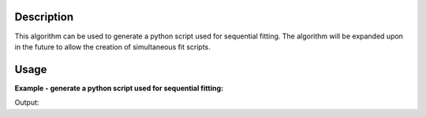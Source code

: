 .. algorithm::

.. summary::

.. relatedalgorithms::

.. properties::

Description
-----------

This algorithm can be used to generate a python script used for
sequential fitting. The algorithm will be expanded upon in the future
to allow the creation of simultaneous fit scripts.

Usage
-----

**Example - generate a python script used for sequential fitting:**

.. testcode:: ExGeneratePythonSequentialFitScript

    ws1 = CreateSampleWorkspace()
    ws2 = CreateSampleWorkspace()

    function = "name=GausOsc,A=0.2,Sigma=0.2,Frequency=1,Phi=0"

    # If you want to save the python script to a file then specify the Filepath property
    script_text = GeneratePythonFitScript(InputWorkspaces=["ws1", "ws1", "ws2", "ws2"], WorkspaceIndices=[0, 1, 0, 1],
                                          StartXs=[0.0, 0.0, 0.0, 0.0], EndXs=[20000.0, 20000.0, 20000.0, 20000.0],
                                          Function=function, MaxIterations=500, Minimizer="Levenberg-Marquardt")

    print(script_text)

Output:

.. testoutput:: ExGeneratePythonSequentialFitScript
   :options: +ELLIPSIS

    # A python script generated to perform a sequential fit
    from mantid.simpleapi import *
    import matplotlib.pyplot as plt

    # Dictionary { workspace_name: (workspace_index, start_x, end_x) }
    input_data = {
        "ws1": (0, 0.000000, 20000.000000),
        "ws1": (1, 0.000000, 20000.000000),
        "ws2": (0, 0.000000, 20000.000000),
        "ws2": (1, 0.000000, 20000.000000)
    }

    # Fit function as a string
    function = "name=GausOsc,A=0.2,Sigma=0.2,Frequency=1,Phi=0"

    # Fitting options
    max_iterations = 500
    minimizer = "Levenberg-Marquardt"
    cost_function = "Least squares"
    evaluation_type = "CentrePoint"

    # Perform a sequential fit
    output_workspaces, parameter_tables, normalised_matrices = [], [], []
    for input_workspace, domain_data in input_data.items():
        fit_output = Fit(Function=function, InputWorkspace=input_workspace, WorkspaceIndex=domain_data[0],
                         StartX=domain_data[1], EndX=domain_data[2], MaxIterations=max_iterations,
                         Minimizer=minimizer, CostFunction=cost_function, EvaluationType=evaluation_type,
                         CreateOutput=True)

        output_workspaces.append(fit_output.OutputWorkspace)
        parameter_tables.append(fit_output.OutputParameters)
        normalised_matrices.append(fit_output.OutputNormalisedCovarianceMatrix)

        # Use the parameters in the previous function as the start parameters of the next fit
        function = fit_output.Function

    # Group the output workspaces from the sequential fit
    GroupWorkspaces(InputWorkspaces=output_workspaces, OutputWorkspace="Sequential_Fit_Workspaces")
    GroupWorkspaces(InputWorkspaces=parameter_tables, OutputWorkspace="Sequential_Fit_Parameters")
    GroupWorkspaces(InputWorkspaces=normalised_matrices, OutputWorkspace="Sequential_Fit_NormalisedCovarianceMatrices")

    # Plot the results of the sequential fit
    fig, axes = plt.subplots(nrows=2,
                             ncols=len(output_workspaces),
                             sharex=True,
                             gridspec_kw={"height_ratios": [2, 1]},
                             subplot_kw={"projection": "mantid"})

    for i, workspace in enumerate(output_workspaces):
        axes[0, i].errorbar(workspace, "rs", wkspIndex=0, label="Data", markersize=2)
        axes[0, i].errorbar(workspace, "b-", wkspIndex=1, label="Fit")
        axes[0, i].set_title(workspace.name())
        axes[0, i].set_xlabel("")
        axes[0, i].tick_params(axis="both", direction="in")
        axes[0, i].legend()

        axes[1, i].errorbar(workspace, "ko", wkspIndex=2, markersize=2)
        axes[1, i].set_ylabel("Difference")
        axes[1, i].tick_params(axis="both", direction="in")

    fig.subplots_adjust(hspace=0)
    fig.show()

.. categories::

.. sourcelink::
